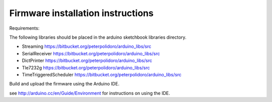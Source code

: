 Firmware installation instructions
-----------------------------------

Requirements:

The following libraries should be placed in the arduino sketchbook libraries
directory.

* Streaming              https://bitbucket.org/peterpolidoro/arduino_libs/src
* SerialReceiver         https://bitbucket.org/peterpolidoro/arduino_libs/src
* DictPrinter            https://bitbucket.org/peterpolidoro/arduino_libs/src
* Tle7232g               https://bitbucket.org/peterpolidoro/arduino_libs/src
* TimeTriggeredScheduler https://bitbucket.org/peterpolidoro/arduino_libs/src

Build and upload the firmware using the Arduino IDE.

see http://arduino.cc/en/Guide/Environment for instructions on using the IDE.
